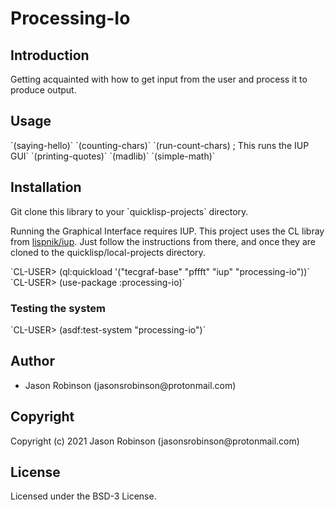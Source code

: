 * Processing-Io  

** Introduction
   
Getting acquainted with how to get input from the user and process it to produce output.

** Usage

`(saying-hello)`
`(counting-chars)`
`(run-count-chars) ; This runs the IUP GUI`
`(printing-quotes)`
`(madlib)`
`(simple-math)`

** Installation
Git clone this library to your `quicklisp\local-projects` directory.

Running the Graphical Interface requires IUP. This project uses the CL libray from [[https://github.com/lispnik/iup/][lispnik/iup]].
Just follow the instructions from there, and once they are cloned to the 
quicklisp/local-projects directory.

`CL-USER> (ql:quickload '("tecgraf-base" "pffft" "iup" "processing-io"))`
`CL-USER> (use-package :processing-io)`

*** Testing the system
`CL-USER> (asdf:test-system "processing-io")`

** Author

+ Jason Robinson (jasonsrobinson@protonmail.com)

** Copyright

Copyright (c) 2021 Jason Robinson (jasonsrobinson@protonmail.com)

** License

Licensed under the BSD-3 License.
